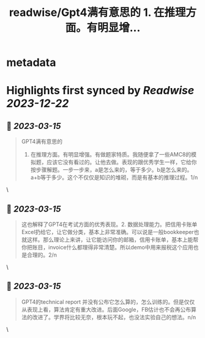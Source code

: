 :PROPERTIES:
:title: readwise/Gpt4满有意思的  1. 在推理方面。有明显增...
:END:


* metadata
:PROPERTIES:
:author: [[mtrainier2020 on Twitter]]
:full-title: "Gpt4满有意思的  1. 在推理方面。有明显增..."
:category: [[tweets]]
:url: https://twitter.com/mtrainier2020/status/1635820953304457216
:image-url: https://pbs.twimg.com/profile_images/1653584496460197889/7cJQMLho.jpg
:END:

* Highlights first synced by [[Readwise]] [[2023-12-22]]
** 📌 [[2023-03-15]]
#+BEGIN_QUOTE
GPT4满有意思的 
1. 在推理方面。有明显增强。有做题家特质。我随便拿了一些AMC8的模拟题，应该它没有看过的。让他去做。表现的跟优秀学生一样，它给你按步骤解题。一步一步来，a是怎么来的，等于多少。b是怎么来的。a+b等于多少。这个不仅仅是知识的堆砌，而是有基本的推理过程。1/n 
#+END_QUOTE\
** 📌 [[2023-03-15]]
#+BEGIN_QUOTE
这也解释了GPT4在考试方面的优秀表现。2. 数据处理能力。把信用卡账单Excel扔给它，让它做分类，基本上非常准确。可以说是一般bookkeeper也就这样。那么理论上来讲，让它能访问你的邮箱，信用卡账单，基本上能帮你把账目，invoice什么都理得非常清楚。所以demo中用来报税这个应用也是合理的。2/n 
#+END_QUOTE\
** 📌 [[2023-03-15]]
#+BEGIN_QUOTE
GPT4的technical report 并没有公布它怎么算的，怎么训练的。但是仅仅从表现上看，算法肯定有重大改进。后面Google，FB估计也不会再公布算法的改进了。学界将比较无奈，根本玩不起，也没法实验自己的想法。n/n 
#+END_QUOTE\